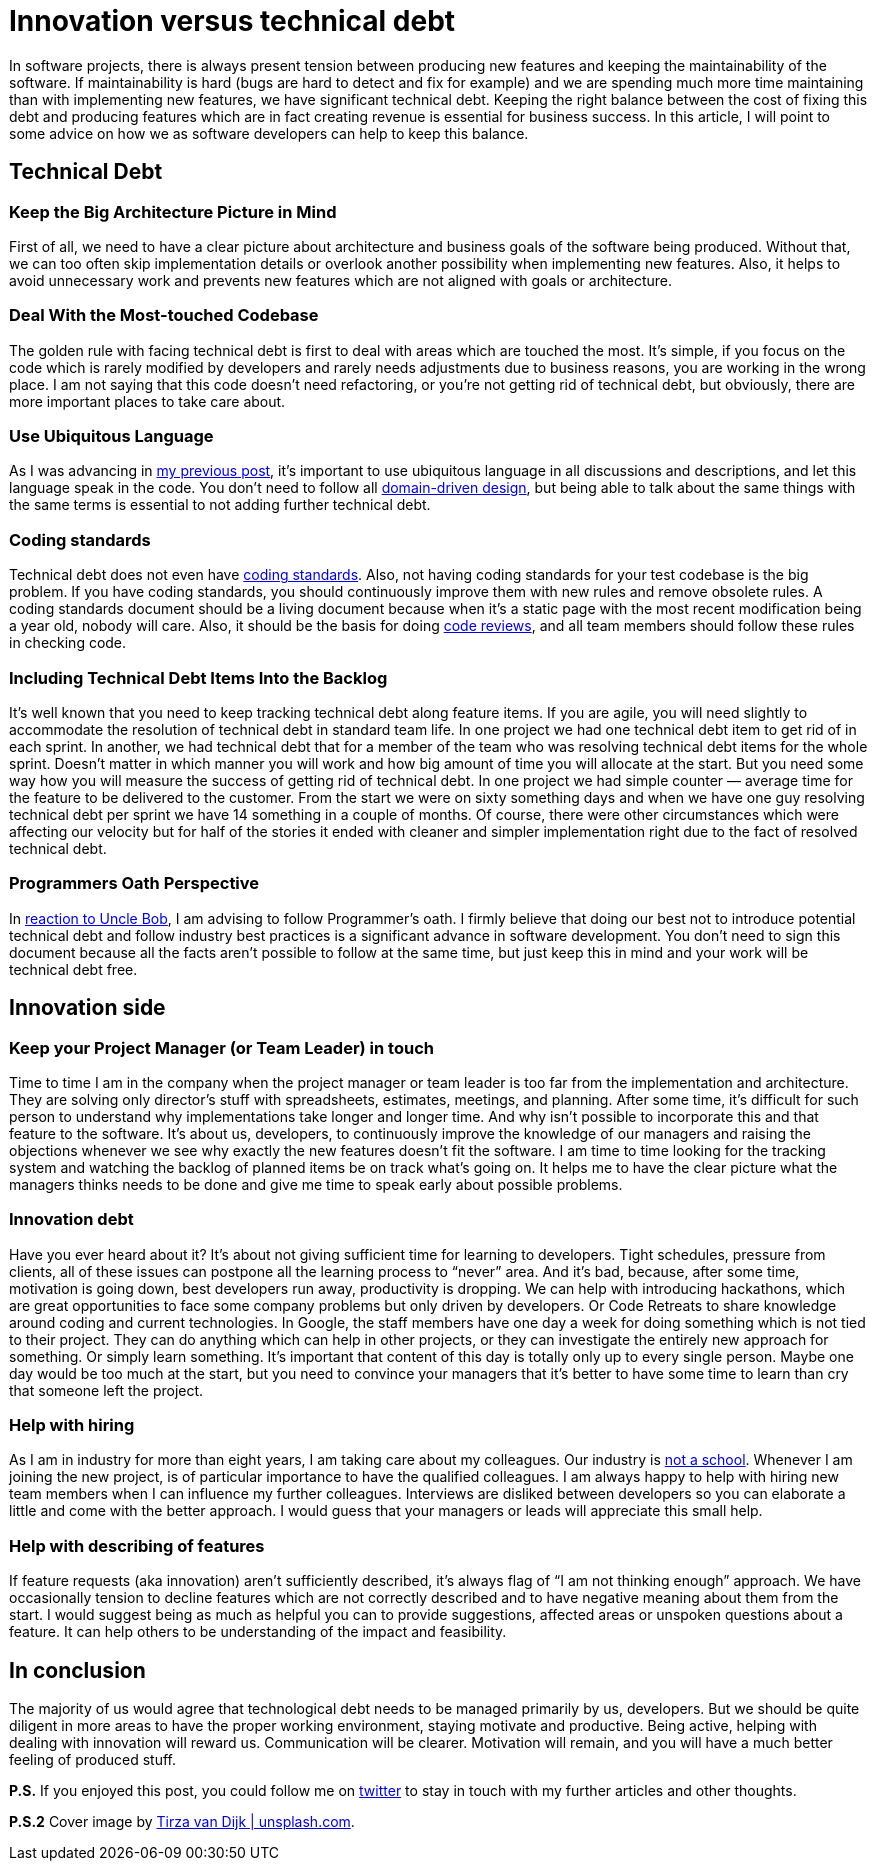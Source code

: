 = Innovation versus technical debt
:hp-image: /covers/innovation-versus-technical-debt.jpeg
:hp-tags: technical debt, development
:hp-alt-title: Innovation versus technical debt
:published_at: 2016-04-22
:oath-link: https://mikealdo.github.io/2016/03/25/The-Programmers-Oath-and-my-perspective.html[reaction to Uncle Bob]
:ul-link: https://mikealdo.github.io/2016/04/15/Ubiquitous-language-without-domain-driven-design.html[my previous post]
:ddd-link: https://en.wikipedia.org/wiki/Domain-driven_design[domain-driven design]
:cs-link: https://en.wikipedia.org/wiki/Coding_conventions[coding standards]
:review-link: https://en.wikipedia.org/wiki/Code_review[code reviews]
:not-school-link: http://www.yegor256.com/2015/02/16/it-is-not-a-school.html[not a school]
:my-twitter-link: https://twitter.com/mikealdo007[twitter]
:cover-link: https://unsplash.com/photos/I8OhOu-wLO4[Tirza van Dijk | unsplash.com]

In software projects, there is always present tension between producing new features and keeping the maintainability of the software. If maintainability is hard (bugs are hard to detect and fix for example) and we are spending much more time maintaining than with implementing new features, we have significant technical debt. Keeping the right balance between the cost of fixing this debt and producing features which are in fact creating revenue is essential for business success. In this article, I will point to some advice on how we as software developers can help to keep this balance.

== Technical Debt
=== Keep the Big Architecture Picture in Mind
First of all, we need to have a clear picture about architecture and business goals of the software being produced. Without that, we can too often skip implementation details or overlook another possibility when implementing new features. Also, it helps to avoid unnecessary work and prevents new features which are not aligned with goals or architecture.

=== Deal With the Most-touched Codebase
The golden rule with facing technical debt is first to deal with areas which are touched the most. It’s simple, if you focus on the code which is rarely modified by developers and rarely needs adjustments due to business reasons, you are working in the wrong place. I am not saying that this code doesn’t need refactoring, or you're not getting rid of technical debt, but obviously, there are more important places to take care about. 

=== Use Ubiquitous Language
As I was advancing in {ul-link}, it’s important to use ubiquitous language in all discussions and descriptions, and let this language speak in the code. You don't need to follow all {ddd-link}, but being able to talk about the same things with the same terms is essential to not adding further technical debt.

=== Coding standards
Technical debt does not even have {cs-link}. Also, not having coding standards for your test codebase is the big problem. If you have coding standards, you should continuously improve them with new rules and remove obsolete rules. A coding standards document should be a living document because when it's a static page with the most recent modification being a year old, nobody will care. Also, it should be the basis for doing {review-link}, and all team members should follow these rules in checking code.

=== Including Technical Debt Items Into the Backlog
It’s well known that you need to keep tracking technical debt along feature items. If you are agile, you will need slightly to accommodate the resolution of technical debt in standard team life. In one project we had one technical debt item to get rid of in each sprint. In another, we had technical debt that for a member of the team who was resolving technical debt items for the whole sprint. Doesn’t matter in which manner you will work and how big amount of time you will allocate at the start. But you need some way how you will measure the success of getting rid of technical debt. In one project we had simple counter — average time for the feature to be delivered to the customer. From the start we were on sixty something days and when we have one guy resolving technical debt per sprint we have 14 something in a couple of months. Of course, there were other circumstances which were affecting our velocity but for half of the stories it ended with cleaner and simpler implementation right due to the fact of resolved technical debt.

=== Programmers Oath Perspective
In {oath-link}, I am advising to follow Programmer’s oath. I firmly believe that doing our best not to introduce potential technical debt and follow industry best practices is a significant advance in software development. You don’t need to sign this document because all the facts aren’t possible to follow at the same time, but just keep this in mind and your work will be technical debt free.

== Innovation side
=== Keep your Project Manager (or Team Leader) in touch
Time to time I am in the company when the project manager or team leader is too far from the implementation and architecture. They are solving only director’s stuff with spreadsheets, estimates, meetings, and planning. After some time, it's difficult for such person to understand why implementations take longer and longer time. And why isn't possible to incorporate this and that feature to the software. It’s about us, developers, to continuously improve the knowledge of our managers and raising the objections whenever we see why exactly the new features doesn’t fit the software. I am time to time looking for the tracking system and watching the backlog of planned items be on track what’s going on. It helps me to have the clear picture what the managers thinks needs to be done and give me time to speak early about possible problems.

=== Innovation debt
Have you ever heard about it? It’s about not giving sufficient time for learning to developers. Tight schedules, pressure from clients, all of these issues can postpone all the learning process to “never” area. And it’s bad, because, after some time, motivation is going down, best developers run away, productivity is dropping. We can help with introducing hackathons, which are great opportunities to face some company problems but only driven by developers. Or Code Retreats to share knowledge around coding and current technologies. In Google, the staff members have one day a week for doing something which is not tied to their project. They can do anything which can help in other projects, or they can investigate the entirely new approach for something. Or simply learn something. It’s important that content of this day is totally only up to every single person. Maybe one day would be too much at the start, but you need to convince your managers that it’s better to have some time to learn than cry that someone left the project.

=== Help with hiring
As I am in industry for more than eight years, I am taking care about my colleagues. Our industry is {not-school-link}. Whenever I am joining the new project, is of particular importance to have the qualified colleagues. I am always happy to help with hiring new team members when I can influence my further colleagues. Interviews are disliked between developers so you can elaborate a little and come with the better approach. I would guess that your managers or leads will appreciate this small help.

=== Help with describing of features
If feature requests (aka innovation) aren’t sufficiently described, it’s always flag of “I am not thinking enough” approach. We have occasionally tension to decline features which are not correctly described and to have negative meaning about them from the start. I would suggest being as much as helpful you can to provide suggestions, affected areas or unspoken questions about a feature. It can help others to be understanding of the impact and feasibility.

== In conclusion
The majority of us would agree that technological debt needs to be managed primarily by us, developers. But we should be quite diligent in more areas to have the proper working environment, staying motivate and productive. Being active, helping with dealing with innovation will reward us. Communication will be clearer. Motivation will remain, and you will have a much better feeling of produced stuff.

*P.S.* If you enjoyed this post, you could follow me on {my-twitter-link} to stay in touch with my further articles and other thoughts.

*P.S.2* Cover image by {cover-link}.